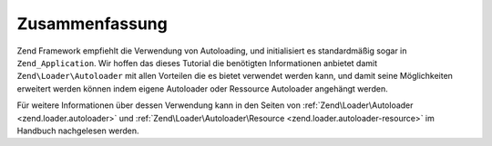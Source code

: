 .. EN-Revision: none
.. _learning.autoloading.conclusion:

Zusammenfassung
===============

Zend Framework empfiehlt die Verwendung von Autoloading, und initialisiert es standardmäßig sogar in
``Zend_Application``. Wir hoffen das dieses Tutorial die benötigten Informationen anbietet damit
``Zend\Loader\Autoloader`` mit allen Vorteilen die es bietet verwendet werden kann, und damit seine Möglichkeiten
erweitert werden können indem eigene Autoloader oder Ressource Autoloader angehängt werden.

Für weitere Informationen über dessen Verwendung kann in den Seiten von :ref:`Zend\Loader\Autoloader
<zend.loader.autoloader>` und :ref:`Zend\Loader\Autoloader\Resource <zend.loader.autoloader-resource>` im Handbuch
nachgelesen werden.


